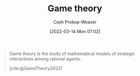 :PROPERTIES:
:ID:       e157ee7b-f36c-4ff8-bcb3-643163925c20
:ROAM_REFS: [cite:@GameTheory2022]
:LAST_MODIFIED: [2023-09-06 Wed 08:04]
:END:
#+title: Game theory
#+hugo_custom_front_matter: :slug "e157ee7b-f36c-4ff8-bcb3-643163925c20"
#+author: Cash Prokop-Weaver
#+date: [2022-03-14 Mon 07:02]
#+filetags: :concept:

#+begin_quote
Game theory is the study of mathematical models of strategic interactions among rational agents.

[cite:@GameTheory2022]
#+end_quote

* Flashcards :noexport:
** Describe :fc:
:PROPERTIES:
:CREATED: [2022-11-22 Tue 15:01]
:FC_CREATED: 2022-11-22T23:01:29Z
:FC_TYPE:  double
:ID:       d5c278cc-527b-4cda-b792-cd2b3c49a6f2
:END:
:REVIEW_DATA:
| position | ease | box | interval | due                  |
|----------+------+-----+----------+----------------------|
| front    | 2.20 |   8 |   299.63 | 2024-06-30T04:45:44Z |
| back     | 2.80 |   7 |   300.79 | 2024-04-19T09:08:16Z |
:END:

[[id:e157ee7b-f36c-4ff8-bcb3-643163925c20][Game theory]]

*** Back
Study of mathematical models of strategic interactions among rational agents.
*** Source
[cite:@GameTheory2022]
#+print_bibliography: